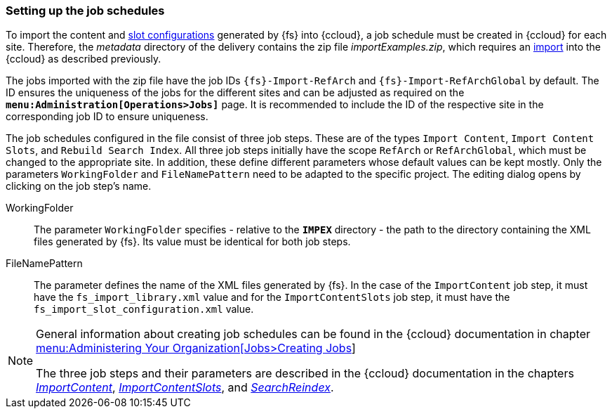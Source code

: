 [[sfcc_job_schedules]]
=== Setting up the job schedules
To import the content and <<slot_configuration,slot configurations>> generated by {fs} into {ccloud}, a job schedule must be created in {ccloud} for each site.
Therefore, the _metadata_ directory of the delivery contains the zip file _importExamples.zip_, which requires an <<sfcc_zip_file_import,import>> into the {ccloud} as described previously.

The jobs imported with the zip file have the job IDs `{fs}-Import-RefArch` and `{fs}-Import-RefArchGlobal` by default.
The ID ensures the uniqueness of the jobs for the different sites and can be adjusted as required on the `*menu:Administration[Operations>Jobs]*` page.
It is recommended to include the ID of the respective site in the corresponding job ID to ensure uniqueness.

The job schedules configured in the file consist of three job steps.
These are of the types `Import Content`, `Import Content Slots`, and `Rebuild Search Index`.
All three job steps initially have the scope `RefArch` or `RefArchGlobal`, which must be changed to the appropriate site.
In addition, these define different parameters whose default values can be kept mostly. 
Only the parameters `WorkingFolder` and `FileNamePattern` need to be adapted to the specific project.
The editing dialog opens by clicking on the job step's name.

WorkingFolder::
The parameter `WorkingFolder` specifies - relative to the `*IMPEX*` directory - the path to the directory containing the XML files generated by {fs}.
Its value must be identical for both job steps.

FileNamePattern::
The parameter defines the name of the XML files generated by {fs}. 
In the case of the `ImportContent` job step, it must have the `fs_import_library.xml` value and for the `ImportContentSlots` job step, it must have the `fs_import_slot_configuration.xml` value.

[NOTE]
====
General information about creating job schedules can be found in the {ccloud} documentation in chapter
https://documentation.demandware.com/DOC2/topic/com.demandware.dochelp/Jobs/CreatingJobs.html[menu:Administering Your Organization[Jobs>Creating Jobs]]

The three job steps and their parameters are described in the {ccloud} documentation in the chapters
https://documentation.b2c.commercecloud.salesforce.com/DOC1/index.jsp?topic=%2Fcom.demandware.dochelp%2FDWAPI%2Fjobstepapi%2Fhtml%2Fapi%2Fjobstep.ImportContent.html[_ImportContent_],
https://documentation.b2c.commercecloud.salesforce.com/DOC1/index.jsp?topic=%2Fcom.demandware.dochelp%2FDWAPI%2Fjobstepapi%2Fhtml%2Fapi%2Fjobstep.ImportContentSlots.html[_ImportContentSlots_], and
https://documentation.b2c.commercecloud.salesforce.com/DOC1/index.jsp?topic=%2Fcom.demandware.dochelp%2FDWAPI%2Fjobstepapi%2Fhtml%2Fapi%2Fjobstep.SearchReindex.html[_SearchReindex_].
====
